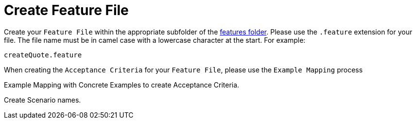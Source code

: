 = Create Feature File

Create your `Feature File` within the appropriate subfolder of the link:../src/features/[features folder]. Please use the `.feature` extension for your file. The file name must be in camel case with a lowercase character at the start. For example:

 createQuote.feature

When creating the `Acceptance Criteria` for your `Feature File`, please use the `Example Mapping` process 



Example Mapping with Concrete Examples to create Acceptance Criteria.

Create Scenario names.



